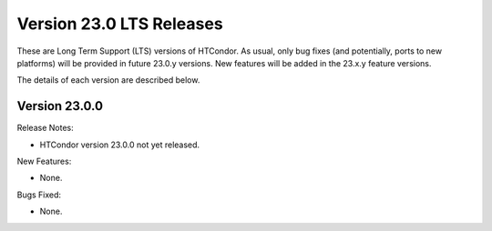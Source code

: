 Version 23.0 LTS Releases
=========================

These are Long Term Support (LTS) versions of HTCondor. As usual, only bug fixes
(and potentially, ports to new platforms) will be provided in future
23.0.y versions. New features will be added in the 23.x.y feature versions.

The details of each version are described below.

.. _lts-version-history-2300:

Version 23.0.0
--------------

Release Notes:

.. HTCondor version 23.0.0 released on Month Date, 2023.

- HTCondor version 23.0.0 not yet released.

New Features:

- None.

Bugs Fixed:

- None.

